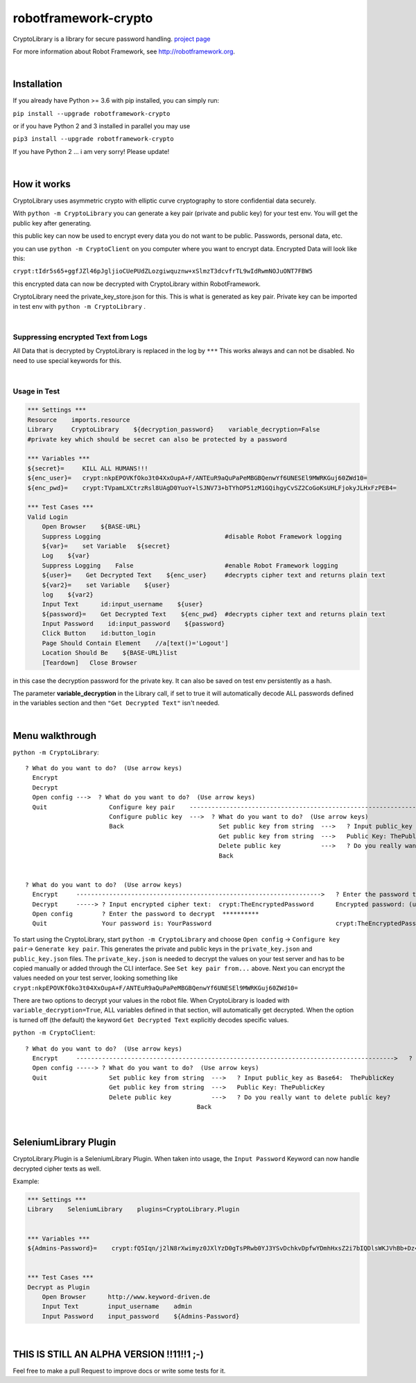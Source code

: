 ===================================================
robotframework-crypto
===================================================

CryptoLibrary is a library for secure password handling.
`project page <https://github.com/Snooz82/robotframework-crypto>`_

For more information about Robot Framework, see http://robotframework.org.

|

Installation
------------

If you already have Python >= 3.6 with pip installed, you can simply
run:

``pip install --upgrade robotframework-crypto``

or if you have Python 2 and 3 installed in parallel you may use

``pip3 install --upgrade robotframework-crypto``

If you have Python 2 ... i am very sorry! Please update!

|

How it works
------------

CryptoLibrary uses asymmetric crypto with elliptic curve cryptography to store confidential data securely.

With ``python -m CryptoLibrary`` you can generate a key pair (private and public key) for your test env.
You will get the public key after generating.

this public key can now be used to encrypt every data you do not want to be public.
Passwords, personal data, etc.

you can use ``python -m CryptoClient`` on you computer where you want to encrypt data.
Encrypted Data will look like this:

``crypt:tIdr5s65+ggfJZl46pJgljioCUePUdZLozgiwquznw+xSlmzT3dcvfrTL9wIdRwmNOJuONT7FBW5``

this encrypted data can now be decrypted with CryptoLibrary within RobotFramework.

CryptoLibrary need the private_key_store.json for this.
This is what is generated as key pair.
Private key can be imported in test env with ``python -m CryptoLibrary`` .

|

Suppressing encrypted Text from Logs
~~~~~~~~~~~~~~~~~~~~~~~~~~~~~~~~~~~~

All Data that is decrypted by CryptoLibrary is replaced in the log by ``***``
This works always and can not be disabled.
No need to use special keywords for this.

|

Usage in Test
~~~~~~~~~~~~~

.. code :: robotframework

    *** Settings ***
    Resource    imports.resource
    Library     CryptoLibrary    ${decryption_password}    variable_decryption=False
    #private key which should be secret can also be protected by a password

    *** Variables ***
    ${secret}=     KILL ALL HUMANS!!!
    ${enc_user}=   crypt:nkpEPOVKfOko3t04XxOupA+F/ANTEuR9aQuPaPeMBGBQenwYf6UNESEl9MWRKGuj60ZWd10=
    ${enc_pwd}=    crypt:TVpamLXCtrzRsl8UAgD0YuoY+lSJNV73+bTYhOP51zM1GQihgyCvSZ2CoGoKsUHLFjokyJLHxFzPEB4=

    *** Test Cases ***
    Valid Login
        Open Browser    ${BASE-URL}
        Suppress Logging                                  #disable Robot Framework logging
        ${var}=    set Variable   ${secret}
        Log    ${var}
        Suppress Logging    False                         #enable Robot Framework logging
        ${user}=    Get Decrypted Text    ${enc_user}     #decrypts cipher text and returns plain text
        ${var2}=    set Variable    ${user}
        log    ${var2}
        Input Text      id:input_username    ${user}
        ${password}=    Get Decrypted Text    ${enc_pwd}  #decrypts cipher text and returns plain text
        Input Password    id:input_password    ${password}
        Click Button    id:button_login
        Page Should Contain Element    //a[text()='Logout']
        Location Should Be    ${BASE-URL}list
        [Teardown]   Close Browser

in this case the decryption password for the private key.
It can also be saved on test env persistently as a hash.

The parameter **variable_decryption** in the Library call, if set to true it will automatically decode ALL passwords defined in the variables section
and then ``"Get Decrypted Text"`` isn't needed.

|

Menu walkthrough
----------------

``python -m CryptoLibrary``::

 ? What do you want to do?  (Use arrow keys)
   Encrypt
   Decrypt
   Open config --->  ? What do you want to do?  (Use arrow keys)
   Quit                 Configure key pair    ----------------------------------------------------------------------------------------->  ? What do you want to do?  (Use arrow keys)
                        Configure public key  --->  ? What do you want to do?  (Use arrow keys)                                             Generate key pair  
                        Back                          Set public key from string  --->   ? Input public_key as Base64:  ThePublicKey        Set key pair from file
                                                      Get public key from string  --->   Public Key: ThePublicKey                           Set key pair from string
                                                      Delete public key           --->   ? Do you really want to delete public key?         Delete key pair
                                                      Back                                                                                  Save private key password
                                                                                                                                            Delete saved password
                                                                                                                                            Back
 ? What do you want to do?  (Use arrow keys)
   Encrypt     ------------------------------------------------------------------->   ? Enter the password to encrypt  YourPassword
   Decrypt     -----> ? Input encrypted cipher text:  crypt:TheEncryptedPassword      Encrypted password: (use inlc. "crypt:")
   Open config        ? Enter the password to decrypt  **********
   Quit               Your password is: YourPassword                                  crypt:TheEncryptedPassword=

To start using the CryptoLibrary, start ``python -m CryptoLibrary`` and choose ``Open config`` -> ``Configure key pair``-> ``Generate key pair``. 
This generates the private and public keys in the ``private_key.json`` and ``public_key.json`` files. 
The ``private_key.json`` is needed to decrypt the values on your test server and has to be copied manually or added through the CLI interface. See ``Set key pair from...`` above.
Next you can encrypt the values needed on your test server, looking something like ``crypt:nkpEPOVKfOko3t04XxOupA+F/ANTEuR9aQuPaPeMBGBQenwYf6UNESEl9MWRKGuj60ZWd10=``

There are two options to decrypt your values in the robot file. When CryptoLibrary is loaded with ``variable_decryption=True``, ALL variables defined in that section, will automatically get decrypted.
When the option is turned off (the default) the keyword ``Get Decrypted Text`` explicitly decodes specific values.

``python -m CryptoClient``::

 ? What do you want to do?  (Use arrow keys)
   Encrypt     --------------------------------------------------------------------------------------->   ? Enter the password to encrypt  YourPassword
   Open config -----> ? What do you want to do?  (Use arrow keys)                                           Encrypted password: (use inlc. "crypt:")
   Quit                 Set public key from string  --->   ? Input public_key as Base64:  ThePublicKey
                        Get public key from string  --->   Public Key: ThePublicKey                         crypt:TheEncryptedPassword
                        Delete public key           --->   ? Do you really want to delete public key? 
						Back

|

SeleniumLibrary Plugin
----------------------

CryptoLibrary.Plugin is a SeleniumLibrary Plugin.
When taken into usage, the ``Input Password`` Keyword can now handle decrypted cipher texts as well.

Example:

.. code :: robotframework

    *** Settings ***
    Library    SeleniumLibrary    plugins=CryptoLibrary.Plugin


    *** Variables ***
    ${Admins-Password}=    crypt:fQ5Iqn/j2lN8rXwimyz0JXlYzD0gTsPRwb0YJ3YSvDchkvDpfwYDmhHxsZ2i7bIQDlsWKJVhBb+Dz4w=


    *** Test Cases ***
    Decrypt as Plugin
        Open Browser      http://www.keyword-driven.de
        Input Text        input_username    admin
        Input Password    input_password    ${Admins-Password}

|

THIS IS STILL AN ALPHA VERSION !!11!!1 ;-)
------------------------------------------

Feel free to make a pull Request to improve docs or write some tests for it.

